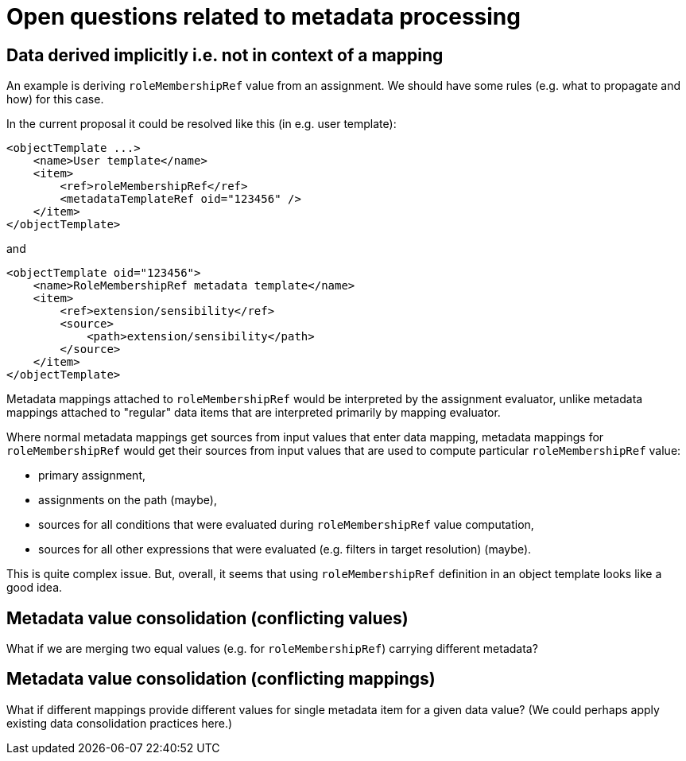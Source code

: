 = Open questions related to metadata processing

== Data derived implicitly i.e. not in context of a mapping

An example is deriving `roleMembershipRef` value from an assignment. We should have some rules (e.g. what to propagate and how)
for this case.

In the current proposal it could be resolved like this (in e.g. user template):

----
<objectTemplate ...>
    <name>User template</name>
    <item>
        <ref>roleMembershipRef</ref>
        <metadataTemplateRef oid="123456" />
    </item>
</objectTemplate>
----

and

----
<objectTemplate oid="123456">
    <name>RoleMembershipRef metadata template</name>
    <item>
        <ref>extension/sensibility</ref>
        <source>
            <path>extension/sensibility</path>
        </source>
    </item>
</objectTemplate>
----

Metadata mappings attached to `roleMembershipRef` would be interpreted by the assignment evaluator,
unlike metadata mappings attached to "regular" data items that are interpreted primarily by mapping evaluator.

Where normal metadata mappings get sources from input values that enter data mapping, metadata mappings for `roleMembershipRef`
would get their sources from input values that are used to compute particular `roleMembershipRef` value:

* primary assignment,
* assignments on the path (maybe),
* sources for all conditions that were evaluated during `roleMembershipRef` value computation,
* sources for all other expressions that were evaluated (e.g. filters in target resolution) (maybe).

This is quite complex issue. But, overall, it seems that using `roleMembershipRef` definition in an object template
looks like a good idea.

== Metadata value consolidation (conflicting values)

What if we are merging two equal values (e.g. for `roleMembershipRef`) carrying different metadata?

== Metadata value consolidation (conflicting mappings)

What if different mappings provide different values for single metadata item for a given data value?
(We could perhaps apply existing data consolidation practices here.)
